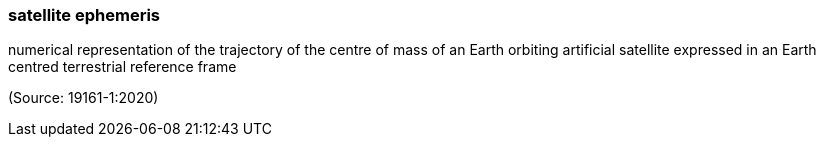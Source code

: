 === satellite ephemeris

numerical representation of the trajectory of the centre of mass of an Earth orbiting artificial satellite expressed in an Earth centred terrestrial reference frame

(Source: 19161-1:2020)

